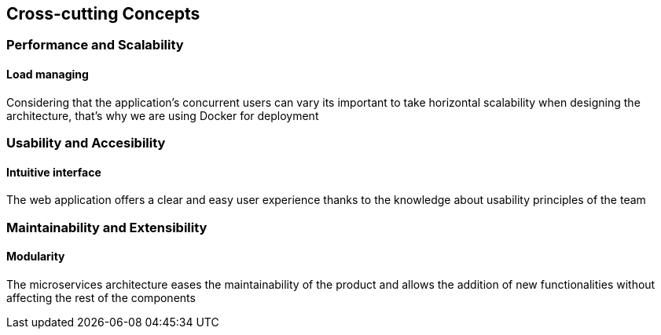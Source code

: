 ifndef::imagesdir[:imagesdir: ../images]

[[section-concepts]]
== Cross-cutting Concepts
=== Performance and Scalability
==== Load managing
Considering that the application's concurrent users can vary its important to take horizontal scalability when designing the architecture, that's why we are using Docker for deployment

=== Usability and Accesibility
==== Intuitive interface
The web application offers a clear and easy user experience thanks to the knowledge about usability principles of the team

=== Maintainability and Extensibility
==== Modularity
The microservices architecture eases the maintainability of the product and allows the addition of new functionalities without affecting the rest of the components

